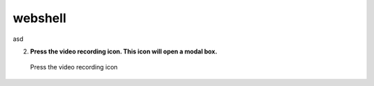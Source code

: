 webshell
=========

asd

2. **Press the video recording icon. This icon will open a modal box.**

   .. figure:: img/webrecord_video_0002.jpg
      :alt: Press the video recording icon
      :align: center

      Press the video recording icon

   .. figure:: img/webshell_0001.jpg
      :alt: Change
      :align: center
      :width:600

      Change


.. figure:: img/webshell_0002.jpg
   :alt: Change
   :align: center
   :width:600

   Change


.. figure:: img/webshell_0003.jpg
   :alt: Change
   :align: center
   :width:600

   Change
